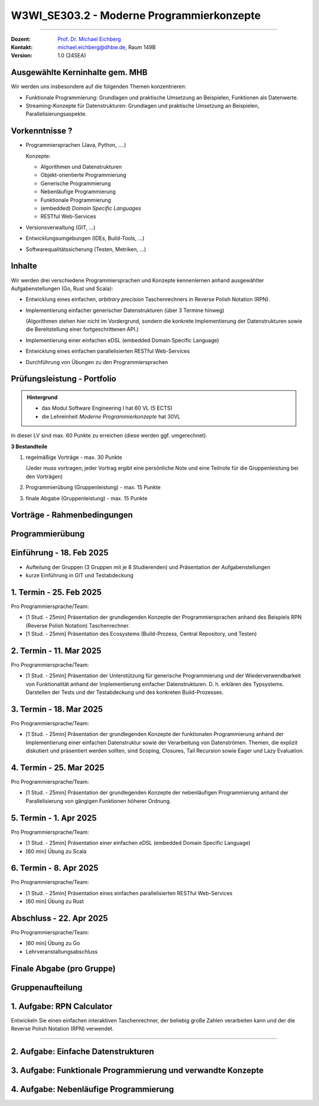 .. meta::
    :version: renaissance
    :author: Michael Eichberg
    :keywords: "Programmierkonzepte"
    :description lang=de: Einführung in moderne Programmierkonzepte
    :id: lecture-w3wi_se303.2-moderne_programmierkonzepte_wirtschaftsinformatik
    :first-slide: last-viewed
    :master-password: WirklichSchwierig!

.. |at| unicode:: 0x40

.. role:: incremental   
.. role:: eng
.. role:: ger
.. role:: red
.. role:: green
.. role:: obsolete
.. role:: peripheral  
.. role:: math-i
.. role:: math-r
.. role:: latex(code)
  :language: latex
.. role:: raw-html(raw)
   :format: html
.. role:: java(code)
   :language: java


W3WI_SE303.2 - Moderne Programmierkonzepte
================================================

----

:Dozent: `Prof. Dr. Michael Eichberg <https://delors.github.io/cv/folien.de.rst.html>`__
:Kontakt: michael.eichberg@dhbw.de, Raum 149B
:Version: 1.0 (24SEA)



Ausgewählte Kerninhalte gem. MHB
--------------------------------

Wir werden uns insbesondere auf die folgenden Themen konzentrieren:

- Funktionale Programmierung: Grundlagen und praktische Umsetzung an Beispielen, Funktionen als Datenwerte.
- Streaming-Konzepte für Datenstrukturen: Grundlagen und praktische Umsetzung an Beispielen, Parallelisierungsaspekte.



Vorkenntnisse ?
--------------------------------

.. class:: incremental-list list-with-explanations

- Programmiersprachen (Java, Python, ....)

  Konzepte:

  .. class:: question-list

  - Algorithmen und Datenstrukturen
  - Objekt-orientierte Programmierung
  - Generische Programmierung
  - Nebenläufige Programmierung
  - Funktionale Programmierung
  - (embedded) *Domain Specific Languages*
  - RESTful Web-Services

- Versionsverwaltung (GIT, ...)
- Entwicklungsumgebungen (IDEs, Build-Tools, ...)
- Softwarequalitätssicherung (Testen, Metriken, ...)



Inhalte
--------------------------------

Wir werden drei verschiedene Programmiersprachen und Konzepte kennenlernen anhand ausgewählter Aufgabenstellungen (Go, Rust und Scala):

.. class:: incremental-list list-with-explanations

- Entwicklung eines einfachen, *arbitrary precision* Taschenrechners in Reverse Polish Notation (RPN).
- Implementierung einfacher generischer Datenstrukturen (über 3 Termine hinweg)

  (Algorithmen stehen hier nicht im Vordergrund, sondern die konkrete Implementierung der Datenstrukturen sowie die Bereitstellung einer fortgeschrittenen API.)
- Implementierung einer einfachen eDSL (embedded Domain Specific Language)
  
  .. zum Beispiel eine DSL für Domainenspezifische Berechnungen
- Entwicklung eines einfachen parallelisierten RESTful Web-Services

  .. zum Beispiel einen Spellchecker oder einen Dienst zum Zeichnen von Objekten ("Dot -> SVG")

- Durchführung von Übungen zu den Programmiersprachen



Prüfungsleistung - Portfolio
------------------------------------------

.. admonition:: Hintergrund

    - :peripheral:`das Modul Software Engineering I hat 60 VL (5 ECTS)`
    - die Lehreinheit *Moderne Programmierkonzepte* hat 30VL


In dieser LV sind max. 60 Punkte zu erreichen (diese werden ggf. umgerechnet).

**3 Bestandteile**

.. class:: dhbw list-with-explanations

1. regelmäßige Vorträge - max. 30 Punkte

   (Jeder muss vortragen; jeder Vortrag ergibt eine persönliche Note und eine Teilnote für die Gruppenleistung bei den Vorträgen)
2. Programmierübung (Gruppenleistung) - max. 15 Punkte
3. finale Abgabe (Gruppenleistung) - max. 15 Punkte



Vorträge - Rahmenbedingungen
------------------------------------------

.. deck::

  .. card::
      
    

    - Jedes Thema wird von genau einer Person vorgetragen; alle Studierenden müssen einmal vortragen.
    - Die Vorträge sind 25 Minuten lang.

  .. card::

    .. class:: list-with-explanations

    - Die Vortragsnote ergibt sich zu ca. :math-r:`2/3` aus der persönlichen Note und zu ca. :math-r:`1/3` aus der Gruppenleistung, die aus den bewerteten Vorträgen :math:`V_i` besteht; mit :math:`i \in [1,G]` wobei :math-i:`G` die Anzahl der Gruppenmitglieder ist.

      D. h. für einen Vortrag werden bis zu 30 Punkte vergeben, die sich wie folgt ergeben:

      :max. 10 Punkte: persönliches Auftreten (:math:`V_i^P`)
      :max. 20 Punkte: 
        Ausgestaltung des Vortrags (:math:`V_i^A`) mit folgender Verteilung: 50%  persönlicher Anteil und 50%  Gruppenanteil/-beitrag. Am Ende ergibt sich somit die persönliche Note für den Vortrag(enden) :math:`V_i` wie folgt:

        Pkt. pers. Auftreten :math:`+ \frac{1}{2} \cdot` Pkt. Ausgestaltung :math:`+ \sum_{i=1}^G \frac{(V_i-V_i^P) \cdot \frac{1}{2}}{G}`

      Die Note des Vortrags ergibt sich auch aus der Eleganz und Korrektheit der Lösung und am Ende des Vortrags sind immer auch kurz die Tests zu zeigen.

  .. card:: center-content

    .. attention:: 

      Die Vorträge sind immer am Abend vor dem Vortrag in Moodle hochzuladen.  Sollte der Vortrag nicht hochgeladen sein, erfolgt ein Malus von 5 Punkten auf die Vortragsnote im Bereich persönliches Auftreten.

.. supplemental::

  .. rubric:: Allgemeine Kriterien

  :Struktur des Vortrags: War die Struktur einleuchtend und unter den gegebenen Umständen (Publikum, etc.) angemessen? War „jederzeit” klar wie der Vortrag strukturiert ist und in welchem Abschnitt man sich gerade befindet?
  :Logischer Aufbau: Haben die Folien logisch aufeinander aufgebaut oder gab es „Vorwärtsverweise”, bzw. wurden inhaltliche Fragen, die für ein Verständnis des Vortrags wichtig gewesen wären,  aufgeworfen und nicht beantwortet?"
  :Aussagekraft: Hatte jede Folie eine wohldefinierte Botschaft?  War für jede Folie klar welchen Beitrag diese Folie leistet bzw. welchen Beitrag die Inhalte auf der Folie in Hinblick auf die Gesamtpräsentation leisten?
  :Präsentation des Inhalts: Wurden die geplanten Inhalte verständlich und ohne zusätzliche Fragen aufzuwerfen dargestellt. Hat die Präsentation ein „rundes Bild” ergeben oder wurden (mit Hinblick auf das Kernthema) irrelevante Inhalte vermittelt?
  :Verständlichkeit des Inhalts der Präsentation: War die Präsentation (jederzeit) für das Zielpublikum verständlich, d.h. wurden keine unnötigen Fachbegriffe verwendet, wurden Begriffe / relevante Konzepte hinreichend eingeführt?
  :Visualisierungen / Grafiken": Wurden aussagekräftige, dem Verständnis hilfreiche Visualisierungen verwendet?
  :Foliendesign: Wurden Animationen und ähnliche Effekte „sinnvoll” eingesetzt? Wurden Fonts und Farben vernünftig verwendet.
  :Sorgfalt: War die Präsentation frei von Tippfehlern und waren Grafiken, Quelltext, etc. konsistent formatiert?
  :Zusammenfassung: Gab es eine und hat diese kurz und prägnant die wichtigsten Aussagen dargestellt?
  :Relevante Literatur/Quellen: Wurde auf die verwendete / relevante / weiterführende Literatur hingewiesen?

  .. rubric:: Kriterien bzgl. des persönlichen Auftretens

  :(Aus-)Sprache:  Gab es keine „Ähms”, kein Räuspern? War die Sprechgeschwindigkeit angemessen?
  :Redezeit: Wurde die vorgegebene Redezeit eingehalten bzw. musste die Präsentation abgebrochen werden? (+/- 10% ist OK - danach Abzug)
  :Vortragsstil: Wurde der Vortrag flüssig vorgetragen oder kam der / die Vortragende ins Stocken (d.h. er / sie kannte die Folien nicht)? Wurden Grafiken vollumfänglich und auch verständlich erklärt oder wurden Teile einfach unerklärt gelassen?
  :Auftreten:   Kontakt zum Publikation hergestellt (nicht auf das Notebook geschaut, nicht auf die Wand geschaut)?
  :Interaktion: War die Interaktion mit dem Fragenden freundlich und zuvorkommend - wurde auf den Fragenden eingegangen.   Wurden Fragen inhaltlich korrekt und umfassend beantwortet, oder wurden „andere” - d.h. nicht gestellte - Fragen beantwortet.
  :Vertrautheit mit der Präsentation: Wurden alle Folien in der Vortragszeit hinreichend dargestellt oder mussten Folien (z.B. aufgrund von Zeitmangel) übersprungen werden?



Programmierübung 
------------------------------------------

.. story::

  .. class:: incremental-list

  - Jede Gruppe erstellt eine kleine Programmierübung zu der von Ihr vorgestellten Programmiersprache.
  - Die Übung richtet sich an alle Studierenden der anderen Gruppen; die Übung wird von der Person vorgestellt und begleitet, die nicht an der Präsentation beteiligt war.
  - Die Übung hat benotungstechnisch sowohl einen Anteil bzgl. der Vortragsnote als auch einen reinen Gruppenanteil; der sich aus der Qualität der Übungsaufgabe und der zur Verfügung gestellten Umgebung ergibt.
  - Die zu bearbeitende Aufgabe  sollte sich von den Studierenden innerhalb von ca. 45 Minuten bearbeiten lassen und in mehrere Schritte gegliedert sein. 
  - Bei der Ausgestaltung sind sie frei. Es steht Ihnen dabei frei ob  Sie zum Beispiel einen vorgefertigten Rahmen zur Verfügung stellen oder etwas "auf der grünen Wiese" entwickeln lassen. Auf jeden Fall sollte die Übung allen Teilnehmern einen allerersten Einblick in die Programmiersprache geben. Es ist also ggf. notwendig umfangreiche Hilfestellungen zu geben.
  - Die Übung sollte nur Kenntnisse von den in der Vorträgen vorgestellten Konzepten voraussetzen.



Einführung - 18. Feb 2025
----------------------------

- Aufteilung der Gruppen (3 Gruppen mit je 8 Studierenden) und Präsentation der Aufgabenstellungen
- kurze Einführung in GIT und Testabdeckung



1. Termin - 25. Feb 2025
--------------------------

Pro Programmiersprache/Team:

- [1 Stud. - 25min] Präsentation der grundlegenden Konzepte der Programmiersprachen anhand des Beispiels RPN (Reverse Polish Notation) Taschenrechner.
- [1 Stud. - 25min] Präsentation des Ecosystems (Build-Prozess, Central Repository, und Testen) 



2. Termin -  11. Mar 2025
------------------------------

Pro Programmiersprache/Team:

- [1 Stud. - 25min] Präsentation der Unterstützung für generische Programmierung und der Wiederverwendbarkeit von Funktionalität anhand der Implementierung einfacher Datenstrukturen. D. h. erklären des Typsystems. Darstellen der Tests und der Testabdeckung und des konkreten Build-Prozesses.



3. Termin - 18. Mar 2025
----------------------------

Pro Programmiersprache/Team:

- [1 Stud. - 25min] Präsentation der grundlegenden Konzepte der funktionalen Programmierung anhand der Implementierung einer einfachen Datenstruktur sowie der Verarbeitung von Datenströmen. Themen, die explizit diskutiert und präsentiert werden sollten, sind Scoping, Closures, Tail Recursion sowie Eager und Lazy Evaluation.



4. Termin -  25. Mar 2025
--------------------------

Pro Programmiersprache/Team:

- [1 Stud. - 25min] Präsentation der grundlegenden Konzepte der nebenläufigen Programmierung anhand der Parallelisierung von gängigen Funktionen höherer Ordnung.



5. Termin - 1. Apr 2025
-------------------------

Pro Programmiersprache/Team:

- [1 Stud. - 25min] Präsentation einer einfachen eDSL (embedded Domain Specific Language) 

- [60 min] Übung zu Scala  



6. Termin - 8. Apr 2025 
---------------------------

Pro Programmiersprache/Team:

- [1 Stud. - 25min] Präsentation eines einfachen parallelisierten RESTful Web-Services 

- [60 min] Übung zu Rust



Abschluss - 22. Apr 2025 
----------------------------------

Pro Programmiersprache/Team:

- [60 min] Übung zu Go

- Lehrveranstaltungsabschluss



Finale Abgabe (pro Gruppe)
----------------------------------

.. story::

  .. class:: incremental-list

  - ein von allen Gruppenbeteiligten unterschriebenes Dokument, in dem genau angegeben wurde welche Hilfsmittel verwendet wurden und das die Arbeit eigenständig erstellt wurde. Das Dokument muss folgenden Text enthalten:

    .. epigraph::

      Hiermit erklären wir ehrenwörtlich, dass wir die vorliegende Portfolio-Arbeit zur Vorlesung „Moderne Programmierkonzepte” bestehend aus Vorträgen sowie Programmcode selbstständig verfasst und keine anderen als die angegebenen Quellen und Hilfsmittel benutzt haben. 

      -- Datum, Unterschriften

  - *alle Vorträge* (inkl. der Übungsaufgabe) sind als PDF-Datei abzugeben.
  - *ein aufgeräumtes GIT Repository* (oder ggf. ein Link auf ein öffentliches Repository), in dem alle Quelltexte zu finden sind, inkl. einer README.md, die die Struktur des Repositories erläutert und auch genau erklärt wie die Beispiele gebaut werden können. 

    Als Teil des Build-Prozesses müssen auch die Tests ausgeführt werden. Diese müssen eine sehr gute Abdeckung aufweisen. Sie müssen die von Ihnen erreichte Testabdeckung dokumentieren und begründen, warum diese Abdeckung ausreichend ist und wo sie ggf. noch *sinnvolles* Verbesserungspotential sehen, dieses aber nicht umgesetzt haben.

    Die Versionen aller verwendeten Bibliotheken müssen im Build-script fixiert sein.
  - *die virtuelle Maschine* mit der vorkonfigurierten Übungsumgebung



.. class:: new-section transition-move-to-top

Gruppenaufteilung
----------------------------------


1. Aufgabe: RPN Calculator
--------------------------

Entwickeln Sie einen einfachen interaktiven Taschenrechner, der beliebig große Zahlen verarbeiten kann und der die Reverse Polish Notation (RPN) verwendet.

----

.. supplemental::
 
  Bei RPN werden die Operanden auf den Stack gelegt und die Operatoren arbeiten auf den entsprechenden obersten Elementen des Stacks. D. h. die Eingabe erfolgt zum Beispiel in der Form `1 2 + 3 *` und das Ergebnis ist 9.


.. story:: margin-top-1em

  .. compound:: 
    :class: incremental

    .. rubric:: Zu unterstützende Operationen des Taschenrechners

    .. class:: list-with-explanations

    - `+` Addition, `-` Subtraktion, `*` Multiplikation, `/` Division, `^` Potenzierung, `sqrt` Wurzel, `log` Logarithmus (zur Basis 10), `!` Fakultät, `abs` Betrag, `++` alle Zahlen auf dem Stack addieren,  `**` alle Zahlen auf dem Stack multiplizieren.
    - Ausgabe in Infix-Notation (d. h. mit Klammerung); Beispiel 
    
      :math-r:`1 2 + 3 *` ist in Infix-Notation: :math-r:`(1 + 2) * 3`

    - Ausgaben als Latex-Formel; Beispiel:
      
      :RPN: :math-r:`1 2 / 2 sqrt 3 + *` 
      :Latex: :latex:`\[\frac{1}{2} \cdot \sqrt{2} + 3\]` 
      :Latex (rendered): :math:`\frac{1}{2} \cdot \sqrt{2} + 3`

  .. compound:: 
    :class: incremental
        
    .. rubric:: Benutzung

    .. class:: list-with-explanations

    - die Eingabe wird von der Kommandozeile gelesen und soll auf der Kommandozeile ausgegeben werden.
    - immer wenn ein Ergebnis berechnet werden kann („*eager evaluation*“), soll dieses ausgegeben werden.

      Für die Darstellung des Gesamtausdrucks in Infix-Notation/Latex müssen Sie sich die Historie speichern.

  .. compound:: 
    :class: incremental

    .. rubric:: Sonstiges

    - entwickeln Sie hinreichende Tests



2. Aufgabe: Einfache Datenstrukturen
---------------------------------------

.. story:: dd-margin-left-6em

  .. compound:: 
    
    Entwickeln Sie folgende drei einfachen Datenstrukturen, um komplexe Werte wie zum Beispiel Zeichenketten (ugs. :java:`String`\ s) oder allgemeine :java:`Record`\ s zu speichern.

    - Liste
    - Stack (*LIFO* ≘ Last in, First out) (:ger:`Stapel`)
    - Queue (*FIFO* ≘ First in, First out) (:ger:`Warteschlange`)

  .. remark::
    :class: incremental

    Die konkrete Implementierungsstrategie ist nicht vorgegeben. Sie sind an dieser Stelle frei in der Wahl der Implementierung.

  .. container::incremental

    .. rubric:: Anforderungen an die Datenstrukturen

  .. class:: incremental-list

    - **Liste**

      :get(pos): Gibt das Element an der gegebenen Position zurück.
      :add(elems): Fügt alle Elemente der Liste hinzu. 
      :insert(elem, pos): Einfügen eines Elements an der gegeben  Position.
      :remove(elem): Entfernt das erste Vorkommen des Elements aus einer nicht leeren Liste.
      :removeAt(pos): Entfernt das Element an der gegebenen Position.
      :replace(elem, pos): Ersetzt ein Element an der gegeben Position durch das neue Element.
      :size(): Gibt die Anzahl der Elemente in der Liste zurück.
      :isEmpty(): :java:`true` wenn die Liste leer ist sonst :java:`false`
      :isFull(): :java:`false` wenn die Liste leer ist sonst :java:`true`

    - **Stack**

      :push(elem): Fügt ein neues Element dem Stapel hinzu.
      :pushAll(elems): Fügt alle Elemente dem Stapel hinzu. 

        :peripheral:`Wenn möglich, dann nutzen Sie eine variadische Methode (*Varargs* in Java).`
      :pop(): Entfernt das zuletzt hinzugefügte Element.
      :peek(): Gibt das zuletzt hinzugefügte Element zurück, ohne es zu entfernen.
      :size(): Gibt die Anzahl der Elemente des Stacks zurück.
      :isEmpty(): :java:`true` wenn der Stack leer ist sonst :java:`false`
      :isFull(): :java:`false` wenn der Stack leer ist sonst :java:`true`

    - **Queue** 

      :enqueue(elem): Fügt ein Element am Ende der Warteschlange ein.
      :dequeue(): Entfernt das erste/älteste Element der Warteschlange und gibt es zurück.
      :peek(): Gibt das erste/älteste Element der Warteschlange zurück, ohne es zu entfernen.
      :size(): Gibt die Anzahl der Elemente der Warteschlange zurück.
      :isEmpty(): :java:`true` wenn die Warteschlange leer ist sonst :java:`false`
      :isFull(): :java:`false` wenn die Warteschlange leer ist sonst :java:`true`

    - **Alle**

      :peripheral:`Im Folgenden gilt, dass die Namen der Methoden  ggf. durch idiomatische Namen ersetzt werden können.`

      :equals(other): Gibt :java:`true` zurück, wenn zwei Datenstrukturen des gleichen Typs die gleichen Werte (in gleicher Reihenfolge) enthalten; sonst :java:`false`.
      :toString(): eine Repräsentation als String haben (toString), die den Inhalt der Datenstruktur darstellt und die die programmatische Rekonstruktion der Datenstruktur ermöglicht bzw. erleichtert.

  .. compound::  
    :class: incremental

    .. rubric:: allgemeine Anforderungen

    .. class:: list-with-explanations

    - Die Datenstrukturen sollen (insbesondere) das Speichern von komplexen Objekten erlauben.
    - Versuchen Sie Code-Duplikation zu vermeiden; wägen Sie dabei - in Abhängigkeit von der Möglichkeiten der Sprache - das Entwurfsprinzip: *Composition over Inheritance* mit möglichen Codeeinsparungen ab.
    - Entwickeln Sie hinreichende Tests für die geforderten Operationen.
    - Die Datenstrukturen sollen so entwickelt werden, dass eine Nutzung in anderen Projekten möglich ist.
    - Versuchen Sie eine möglichst typsichere Implementierung zu realisieren. 
    - Ist es möglich - und wenn ja zu welchen Kosten - primitive Datentypen in Ihren Datenstrukturen zu speichern?

      (Stichwort: Zero-Cost Abstractions.) 

    - *Fehlerbehandlung*: Fehler sollten (sprach-)angemessen behandelt werden.



3. Aufgabe: Funktionale Programmierung und verwandte Konzepte
---------------------------------------------------------------

.. story:: dd-margin-left-6em

  .. compound:: 

    Setzten Sie die Entwicklung der drei einfachen Datenstrukturen (Liste, Stack und Queue) fort mit dem Ziel, die grundlegenden Konzepte der funktionalen Programmierung zu demonstrieren. Diesbezüglich gilt, dass die Originaldatenstruktur unverändert bleibt und die Methoden ggf. neue Datenstrukturen anlegen.

    Setzen Sie dabei für alle drei Datenstrukturen folgende Methoden um.

  .. class:: incremental-list

    - :java:`forEach(f)`: :java:`f` wird auf alle Elemente angewendet.
    - :java:`filter(f)`: eine neue Datenstruktur wird angelegt, die alle Elemente enthält für die :java:`f` den Wert :java:`true` zurückgibt.
    
      Der Nutzer soll optional eine Zieldatenstruktur angeben können. 

    - :java:`map(f)`: wendet die Funktion :java:`f` auf alle Elemente der Datenstruktur an und gibt eine neue Datenstruktur zurück. Dabei ist zu beachten, dass die ursprüngliche Datenstruktur unverändert bleibt und :java:`f` auch den Typ der Elemente ändern kann.

      Der Nutzer soll optional eine Zieldatenstruktur angeben können. 

    - :java:`reduce(f)`: nutzt die binäre Funktion :java:`f`, um die Elemente der Datenstruktur auf einen einzigen Wert zu reduzieren. 

      Ein Beispiel für die Verwendung von :java:`reduce` wäre eine Liste von Zahlen und die Funktion :java:`f` ist die Addition, um die Summe zu berechnen.
      
      - Die Reihenfolge der Anwendung von :java:`f` ist nicht spezifiziert. 
      - Der Zieldatentyp kann unterschiedlich vom Elementtyp sein. 
      - Ist die Datenstruktur leer, dann soll eine aussagekräftige Ausnahme geworfen werden.
    - :java:`reduceLeft(f)`: nutzt die binäre Funktion :java:`f`, um die Elemente der Datenstruktur auf einen einzigen Wert zu reduzieren. 
    
      Ein Beispiel für die Verwendung von :java:`reduceLeft` wäre eine Liste von Zahlen und eine Funktion :java:`f` die einen String erzeugt, der die natürliche Reihenfolge der Element wiederspiegeln soll.

      - Die Reihenfolge der Anwendung von :java:`f` erfolgt gemäß der natürlichen Reihenfolge der Datenstruktur. 
      - Der Zieldatentyp kann unterschiedlich vom Elementtyp sein. 
      - Ist die Datenstruktur leer, dann soll eine aussagekräftige Ausnahme geworfen werden.

  
  .. class:: incremental

    .. rubric:: Anforderungen an die Datenstrukturen

  .. class:: incremental-list

    - Alle Operationen sollen typsicher sein.
    - Das Ziel ist es die Methoden mit möglichst wenig Code zu implementieren; d. h. versuchen Sie — soweit es Ihnen und in der Programmiersprache möglich ist — die Methoden nur einmal zu implementieren und dann für alle Datenstrukturen zu verwenden. Sollte dies signifikante Kosten (zur Laufzeit/beim Codeverständnis) verursachen, dann implementieren Sie die Methoden für jede Datenstruktur einzeln und dokumentieren/präsentieren Sie die Gründe für diese Entscheidung.
    - Soweit erforderlich erklären Sie wie folgenden Konzepte umgesetzt sind:

      a. Closures (Funktionen, die auf Variablen aus ihrer Umgebung zugreifen und deren Werte speichert)
      b. Tail Recursion

    - Für die Funktionen :java:`map` und :java:`filter` soll es sowohl *lazy* als auch *eager* Versionen der Operationen geben und auch Verkettung (:java:`.map(...).filter(...).map(...)`) ermöglicht werden. Insbesondere für die *lazy* Varianten gilt, dass diese erst dann zur Evaluation der Operationen führen sollen, wenn das Ergebnis benötigt wird. (Zum Beispiel aufgrund eines Aufrufs von :java:`reduce`. Sie können ggf. auch gerne eine Methode (:java:`to`) hinzufügen, die die Datenstruktur explizit reifiziert.)


  .. compound:: 
    :class: incremental

    .. rubric:: Hinweise zur Präsentation

    - Starten Sie mit einer Demonstration der Funktionalität der Methoden anhand von Beispielen.
    - Präsentieren Sie die Implementierung der Methoden und die Tests danach.
    - Diskutieren Sie die Vor- und Nachteile der Implementierung.



4. Aufgabe: Nebenläufige Programmierung
-----------------------------------------

.. story:: dd-margin-left-6em

  .. compound:: 
    
    Setzen Sie die Entwicklung der drei einfachen Datenstrukturen (Liste, Stack und Queue) fort mit dem Ziel, die grundlegenden Konzepte der nebenläufigen Programmierung zu demonstrieren. 

    Setzen Sie dabei für alle drei Datenstrukturen folgende Methoden um:

    - :java:`parallelMap(f)`: wendet die seiteneffektfreie Funktion :java:`f` auf alle Elemente der Datenstruktur an und gibt eine neue Datenstruktur zurück. Dabei ist zu beachten, dass die ursprüngliche Datenstruktur unverändert bleibt und :java:`f` auch den Typ der Elemente ändern kann.

      - Die Reihenfolge der Anwendung von :java:`f` ist nicht spezifiziert. 
      - Der Zieldatentyp kann unterschiedlich vom Elementtyp sein. 

    - :java:`parallelReduce(f)`: nutzt die binäre, seiteneffektfreie Funktion :java:`f`, um die Elemente der Datenstruktur auf einen einzigen Wert zu reduzieren. 

      Ein Beispiel für die Verwendung von :java:`parallelReduce` wäre eine Liste von Zahlen und die Funktion :java:`f` ist die Addition, um die Summe zu berechnen.
      
      - Die Reihenfolge der Anwendung von :java:`f` ist nicht spezifiziert. 
      - Der Zieldatentyp kann unterschiedlich vom Elementtyp sein. 
      - Ist die Datenstruktur leer, dann soll eine aussagekräftige Ausnahme geworfen werden.

  .. compound:: 
    :class: incremental

    .. rubric:: Anforderungen an die Datenstrukturen

    - Alle Operationen sollen typsicher sein.
    - Das Ziel ist es die Methoden mit möglichst wenig Code zu implementieren; d. h. versuchen Sie — soweit es Ihnen und in der Programmiersprache möglich ist — die Methoden nur einmal zu implementieren und dann für alle Datenstrukturen zu verwenden. Sollte dies signifikante Kosten (zur Laufzeit/beim Codeverständnis) verursachen, dann implementieren Sie die Methoden für jede Datenstruktur einzeln und dokumentieren/präsentieren Sie die Gründe für diese Entscheidung.


  .. compound:: 
    :class: incremental

    .. rubric:: Hinweise zur Präsentation

    - Führen Sie erst kurz in die Konzepte der nebenläufigen Programmierung in der entsprechenden Sprache ein. D. h. stellen Sie die Konzepte der nebenläufigen Programmierung in der Sprache vor. Auf eine Einführung in die theoretischen Konzepte kann verzichtet werden; es geht um die konkrete Umsetzung in der Sprache.
    - Starten Sie mit einer Demonstration der Funktionalität der Methoden anhand von Beispielen.
    - Präsentieren Sie die Implementierung der Methoden und die Tests danach. Stellen Sie sicher, dass erkenntlich wird, wie Sie auf die Korrektheit der Implementierung - insbesondere in Hinblick auf die Parallelisierung - getestet haben.
    - Diskutieren Sie die Vor- und Nachteile der Implementierung.

